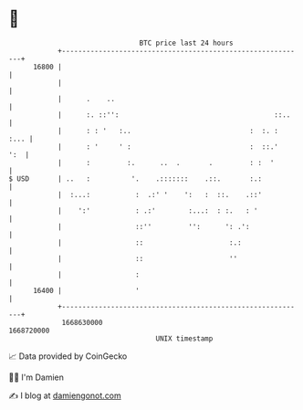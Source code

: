 * 👋

#+begin_example
                                   BTC price last 24 hours                    
               +------------------------------------------------------------+ 
         16800 |                                                            | 
               |                                                            | 
               |      .    ..                                               | 
               |      :. ::'':                                      ::..    | 
               |      : : '   :..                             :  :. :  :... | 
               |      : '     ' :                             :  ::.'   ':  | 
               |      :         :.      ..  .       .         : :  '        | 
   $ USD       | ..   :          '.    .:::::::    .::.       :.:           | 
               |  :...:           :  .:' '    ':   :  ::.    .::'           | 
               |    ':'           : .:'        :...:  : :.   : '            | 
               |                  ::''         '':      ': .':              | 
               |                  ::                     :.:                | 
               |                  ::                     ''                 | 
               |                  :                                         | 
         16400 |                  '                                         | 
               +------------------------------------------------------------+ 
                1668630000                                        1668720000  
                                       UNIX timestamp                         
#+end_example
📈 Data provided by CoinGecko

🧑‍💻 I'm Damien

✍️ I blog at [[https://www.damiengonot.com][damiengonot.com]]
